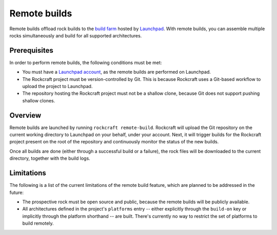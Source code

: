 .. _ref-remote-build:


*************
Remote builds
*************

Remote builds offload rock builds to the `build farm`_ hosted by `Launchpad`_.
With remote builds, you can assemble multiple rocks simultaneously and build
for all supported architectures.


Prerequisites
-------------

In order to perform remote builds, the following conditions must be met:

- You must have a `Launchpad account`_, as the remote builds are performed on
  Launchpad.
- The Rockcraft project must be version-controlled by Git. This is because
  Rockcraft uses a Git-based workflow to upload the project to Launchpad.
- The repository hosting the Rockcraft project must not be a shallow clone,
  because Git does not support pushing shallow clones.


Overview
--------

Remote builds are launched by running ``rockcraft remote-build``. Rockcraft will
upload the Git repository on the current working directory to Launchpad on your
behalf, under your account. Next, it will trigger builds for the Rockcraft
project present on the root of the repository and continuously monitor the
status of the new builds.

Once all builds are done (either through a successful build or a failure), the
rock files will be downloaded to the current directory, together with the build
logs.


Limitations
-----------

The following is a list of the current limitations of the remote build feature,
which are planned to be addressed in the future:

- The prospective rock must be open source and public, because the remote builds
  will be publicly available.
- All architectures defined in the project's ``platforms`` entry -- either
  explicitly through the ``build-on`` key or implicitly through the platform
  shorthand -- are built. There's currently no way to restrict the set of
  platforms to build remotely.


.. _`Launchpad`: https://launchpad.net/
.. _`build farm`: https://launchpad.net/builders
.. _`Launchpad account`: https://launchpad.net/+login
